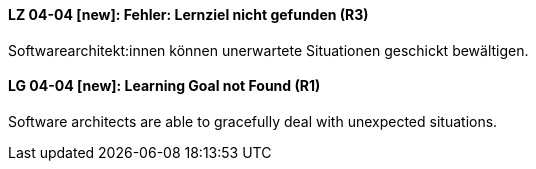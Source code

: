 // tag::DE[]
[[LZ-04-04]]
==== LZ 04-04 [new]: Fehler: Lernziel nicht gefunden (R3)
Softwarearchitekt:innen können unerwartete Situationen geschickt bewältigen.


// end::DE[]

// tag::EN[]
[[LG-04-04]]
==== LG 04-04 [new]: Learning Goal not Found (R1)
Software architects are able to gracefully deal with unexpected situations.


// end::EN[]
